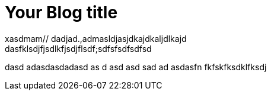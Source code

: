 = Your Blog title
// See https://hubpress.gitbooks.io/hubpress-knowledgebase/content/ for information about the parameters.
// :hp-image: /covers/cover.png
// :published_at: 2019-01-31
// :hp-tags: HubPress, Blog, Open_Source,
// :hp-alt-title: My English Title
xasdmam// dadjad.,admasldjasjdkajdkaljdlkajd 
dasfklsdjfjsdlkfjsdjflsdf;sdfsfsdfsdfsd
dasd
adasdasdadasd
as
d
asd
asd
sad
ad
asdasfn    fkfskfksdklfksdj